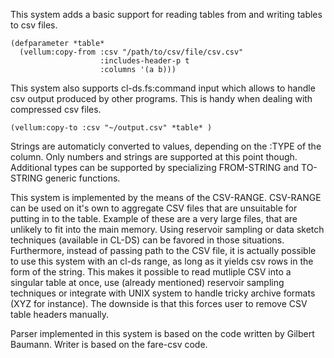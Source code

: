 # vellum-csv

This system adds a basic support for reading tables from and writing tables to csv files.

#+BEGIN_SRC common-lisp
  (defparameter *table*
    (vellum:copy-from :csv "/path/to/csv/file/csv.csv"
                      :includes-header-p t
                      :columns '(a b)))
#+END_SRC

This system also supports cl-ds.fs:command input which allows to handle csv output produced by other programs. This is handy when dealing with compressed csv files.

#+BEGIN_SRC common-lisp
  (vellum:copy-to :csv "~/output.csv" *table* )
#+END_SRC

Strings are automaticly converted to values, depending on the :TYPE of the column. Only numbers and strings are supported at this point though. Additional types can be supported by specializing FROM-STRING and TO-STRING generic functions.

This system is implemented by the means of the CSV-RANGE. CSV-RANGE can be used on it's own to aggregate CSV files that are unsuitable for putting in to the table. Example of these are a very large files, that are unlikely to fit into the main memory. Using reservoir sampling or data sketch techniques (available in CL-DS) can be favored in those situations. Furthermore, instead of passing path to the CSV file, it is actually possible to use this system with an cl-ds range, as long as it yields csv rows in the form of the string. This makes it possible to read mutliple CSV into a singular table at once, use (already mentioned) reservoir sampling techniques or integrate with UNIX system to handle tricky archive formats (XYZ for instance). The downside is that this forces user to remove CSV table headers manually.

Parser implemented in this system is based on the code written by Gilbert Baumann. Writer is based on the fare-csv code.

